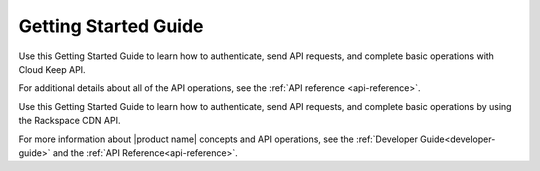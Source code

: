 .. _getting-started:

=========================
**Getting Started Guide**
=========================

Use this Getting Started Guide to learn how to authenticate, send API requests,
and complete basic operations with Cloud Keep API.

For additional details
about all of the API operations, see the :ref:`API reference <api-reference>`.



Use this Getting Started Guide to learn how to authenticate, send API requests, 
and complete basic operations by using the Rackspace CDN API.

For more information about |product name| concepts and API operations, see the 
:ref:`Developer Guide<developer-guide>` and the :ref:`API Reference<api-reference>`.